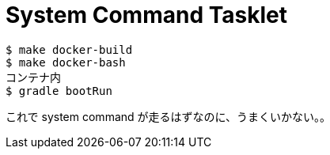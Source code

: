 = System Command Tasklet

----
$ make docker-build
$ make docker-bash
コンテナ内
$ gradle bootRun
----

これで system command が走るはずなのに、うまくいかない。。
